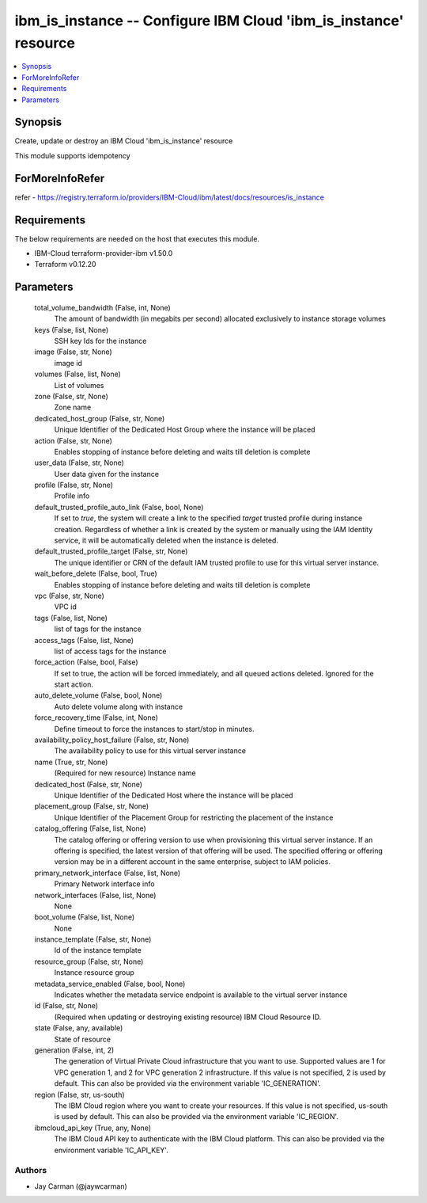 
ibm_is_instance -- Configure IBM Cloud 'ibm_is_instance' resource
=================================================================

.. contents::
   :local:
   :depth: 1


Synopsis
--------

Create, update or destroy an IBM Cloud 'ibm_is_instance' resource

This module supports idempotency


ForMoreInfoRefer
----------------
refer - https://registry.terraform.io/providers/IBM-Cloud/ibm/latest/docs/resources/is_instance

Requirements
------------
The below requirements are needed on the host that executes this module.

- IBM-Cloud terraform-provider-ibm v1.50.0
- Terraform v0.12.20



Parameters
----------

  total_volume_bandwidth (False, int, None)
    The amount of bandwidth (in megabits per second) allocated exclusively to instance storage volumes


  keys (False, list, None)
    SSH key Ids for the instance


  image (False, str, None)
    image id


  volumes (False, list, None)
    List of volumes


  zone (False, str, None)
    Zone name


  dedicated_host_group (False, str, None)
    Unique Identifier of the Dedicated Host Group where the instance will be placed


  action (False, str, None)
    Enables stopping of instance before deleting and waits till deletion is complete


  user_data (False, str, None)
    User data given for the instance


  profile (False, str, None)
    Profile info


  default_trusted_profile_auto_link (False, bool, None)
    If set to `true`, the system will create a link to the specified `target` trusted profile during instance creation. Regardless of whether a link is created by the system or manually using the IAM Identity service, it will be automatically deleted when the instance is deleted.


  default_trusted_profile_target (False, str, None)
    The unique identifier or CRN of the default IAM trusted profile to use for this virtual server instance.


  wait_before_delete (False, bool, True)
    Enables stopping of instance before deleting and waits till deletion is complete


  vpc (False, str, None)
    VPC id


  tags (False, list, None)
    list of tags for the instance


  access_tags (False, list, None)
    list of access tags for the instance


  force_action (False, bool, False)
    If set to true, the action will be forced immediately, and all queued actions deleted. Ignored for the start action.


  auto_delete_volume (False, bool, None)
    Auto delete volume along with instance


  force_recovery_time (False, int, None)
    Define timeout to force the instances to start/stop in minutes.


  availability_policy_host_failure (False, str, None)
    The availability policy to use for this virtual server instance


  name (True, str, None)
    (Required for new resource) Instance name


  dedicated_host (False, str, None)
    Unique Identifier of the Dedicated Host where the instance will be placed


  placement_group (False, str, None)
    Unique Identifier of the Placement Group for restricting the placement of the instance


  catalog_offering (False, list, None)
    The catalog offering or offering version to use when provisioning this virtual server instance. If an offering is specified, the latest version of that offering will be used. The specified offering or offering version may be in a different account in the same enterprise, subject to IAM policies.


  primary_network_interface (False, list, None)
    Primary Network interface info


  network_interfaces (False, list, None)
    None


  boot_volume (False, list, None)
    None


  instance_template (False, str, None)
    Id of the instance template


  resource_group (False, str, None)
    Instance resource group


  metadata_service_enabled (False, bool, None)
    Indicates whether the metadata service endpoint is available to the virtual server instance


  id (False, str, None)
    (Required when updating or destroying existing resource) IBM Cloud Resource ID.


  state (False, any, available)
    State of resource


  generation (False, int, 2)
    The generation of Virtual Private Cloud infrastructure that you want to use. Supported values are 1 for VPC generation 1, and 2 for VPC generation 2 infrastructure. If this value is not specified, 2 is used by default. This can also be provided via the environment variable 'IC_GENERATION'.


  region (False, str, us-south)
    The IBM Cloud region where you want to create your resources. If this value is not specified, us-south is used by default. This can also be provided via the environment variable 'IC_REGION'.


  ibmcloud_api_key (True, any, None)
    The IBM Cloud API key to authenticate with the IBM Cloud platform. This can also be provided via the environment variable 'IC_API_KEY'.













Authors
~~~~~~~

- Jay Carman (@jaywcarman)

